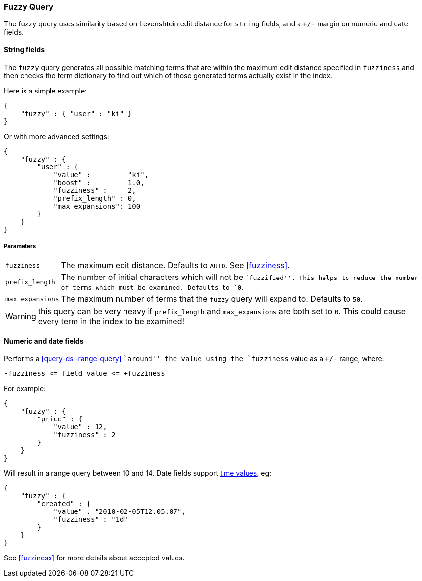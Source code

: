 [[query-dsl-fuzzy-query]]
=== Fuzzy Query

The fuzzy query uses similarity based on Levenshtein edit distance for
`string` fields, and a `+/-` margin on numeric and date fields.

==== String fields

The `fuzzy` query generates all possible matching terms that are within  the
maximum edit distance specified in `fuzziness` and then checks the term
dictionary to find out which of those generated terms actually exist in the
index.

Here is a simple example:

[source,js]
--------------------------------------------------
{
    "fuzzy" : { "user" : "ki" }
}
--------------------------------------------------

Or with more advanced settings:

[source,js]
--------------------------------------------------
{
    "fuzzy" : {
        "user" : {
            "value" :         "ki",
            "boost" :         1.0,
            "fuzziness" :     2,
            "prefix_length" : 0,
            "max_expansions": 100
        }
    }
}
--------------------------------------------------

[float]
===== Parameters

[horizontal]
`fuzziness`::

    The maximum edit distance. Defaults to `AUTO`. See <<fuzziness>>.

`prefix_length`::

    The number of initial characters which will not be ``fuzzified''. This
    helps to reduce the number of terms which must be examined. Defaults
    to `0`.

`max_expansions`::

    The maximum number of terms that the `fuzzy` query will expand to.
    Defaults to `50`.


WARNING: this query can be very heavy if `prefix_length` and `max_expansions`
are both set to `0`. This could cause every term in the index to be examined!


[float]
==== Numeric and date fields

Performs a <<query-dsl-range-query>> ``around'' the value using the
`fuzziness` value as a `+/-` range, where:

    -fuzziness <= field value <= +fuzziness

For example:

[source,js]
--------------------------------------------------
{
    "fuzzy" : {
        "price" : {
            "value" : 12,
            "fuzziness" : 2
        }
    }
}
--------------------------------------------------

Will result in a range query between 10 and 14. Date fields support
<<time-units,time values>>, eg:

[source,js]
--------------------------------------------------
{
    "fuzzy" : {
        "created" : {
            "value" : "2010-02-05T12:05:07",
            "fuzziness" : "1d"
        }
    }
}
--------------------------------------------------

See <<fuzziness>> for more details about accepted values.
